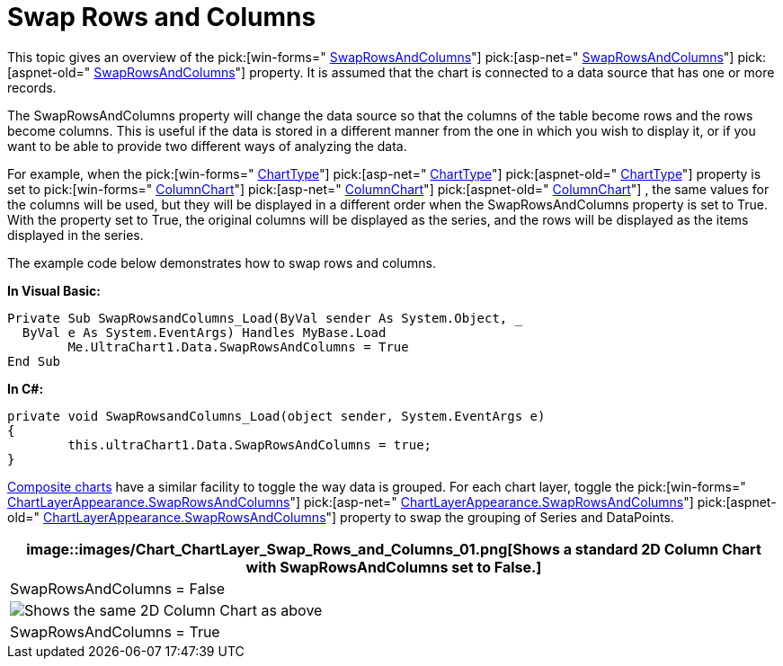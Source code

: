 ﻿////

|metadata|
{
    "name": "chart-swap-rows-and-columns",
    "controlName": ["{WawChartName}"],
    "tags": [],
    "guid": "{048C1B3D-2139-427B-9A89-41BBA779EB80}",  
    "buildFlags": [],
    "createdOn": "0001-01-01T00:00:00Z"
}
|metadata|
////

= Swap Rows and Columns

This topic gives an overview of the  pick:[win-forms=" link:infragistics4.win.ultrawinchart.v{ProductVersion}~infragistics.ultrachart.resources.appearance.dataappearance~swaprowsandcolumns.html[SwapRowsAndColumns]"]  pick:[asp-net=" link:infragistics4.webui.ultrawebchart.v{ProductVersion}~infragistics.ultrachart.resources.appearance.dataappearance~swaprowsandcolumns.html[SwapRowsAndColumns]"]  pick:[aspnet-old=" link:infragistics4.webui.ultrawebchart.v{ProductVersion}~infragistics.ultrachart.resources.appearance.dataappearance~swaprowsandcolumns.html[SwapRowsAndColumns]"]  property. It is assumed that the chart is connected to a data source that has one or more records.

The SwapRowsAndColumns property will change the data source so that the columns of the table become rows and the rows become columns. This is useful if the data is stored in a different manner from the one in which you wish to display it, or if you want to be able to provide two different ways of analyzing the data.

For example, when the  pick:[win-forms=" link:infragistics4.win.ultrawinchart.v{ProductVersion}~infragistics.win.ultrawinchart.ultrachart~charttype.html[ChartType]"]  pick:[asp-net=" link:infragistics4.webui.ultrawebchart.v{ProductVersion}~infragistics.ultrachart.shared.styles.charttype.html[ChartType]"]  pick:[aspnet-old=" link:infragistics4.webui.ultrawebchart.v{ProductVersion}~infragistics.ultrachart.shared.styles.charttype.html[ChartType]"]  property is set to  pick:[win-forms=" link:infragistics4.win.ultrawinchart.v{ProductVersion}~infragistics.ultrachart.resources.appearance.columnchartappearance.html[ColumnChart]"]  pick:[asp-net=" link:infragistics4.webui.ultrawebchart.v{ProductVersion}~infragistics.ultrachart.resources.appearance.columnchartappearance.html[ColumnChart]"]  pick:[aspnet-old=" link:infragistics4.webui.ultrawebchart.v{ProductVersion}~infragistics.ultrachart.resources.appearance.columnchartappearance.html[ColumnChart]"] , the same values for the columns will be used, but they will be displayed in a different order when the SwapRowsAndColumns property is set to True. With the property set to True, the original columns will be displayed as the series, and the rows will be displayed as the items displayed in the series.

The example code below demonstrates how to swap rows and columns.

*In Visual Basic:*

----
Private Sub SwapRowsandColumns_Load(ByVal sender As System.Object, _
  ByVal e As System.EventArgs) Handles MyBase.Load
	Me.UltraChart1.Data.SwapRowsAndColumns = True
End Sub
----

*In C#:*

----
private void SwapRowsandColumns_Load(object sender, System.EventArgs e)
{
	this.ultraChart1.Data.SwapRowsAndColumns = true;
}
----

link:chart-composite-chart.html[Composite charts] have a similar facility to toggle the way data is grouped. For each chart layer, toggle the  pick:[win-forms=" link:infragistics4.win.ultrawinchart.v{ProductVersion}~infragistics.ultrachart.resources.appearance.chartlayerappearance~swaprowsandcolumns.html[ChartLayerAppearance.SwapRowsAndColumns]"]  pick:[asp-net=" link:infragistics4.webui.ultrawebchart.v{ProductVersion}~infragistics.ultrachart.resources.appearance.chartlayerappearance~swaprowsandcolumns.html[ChartLayerAppearance.SwapRowsAndColumns]"]  pick:[aspnet-old=" link:infragistics4.webui.ultrawebchart.v{ProductVersion}~infragistics.ultrachart.resources.appearance.chartlayerappearance~swaprowsandcolumns.html[ChartLayerAppearance.SwapRowsAndColumns]"]  property to swap the grouping of Series and DataPoints.

[cols="a"]
|====
|image::images/Chart_ChartLayer_Swap_Rows_and_Columns_01.png[Shows a standard 2D Column Chart with SwapRowsAndColumns set to False.]

|SwapRowsAndColumns = False

|image::images/Chart_ChartLayer_Swap_Rows_and_Columns_02.png[Shows the same 2D Column Chart as above, but SwapRowsAndColumn is set to True.]

|SwapRowsAndColumns = True

|====